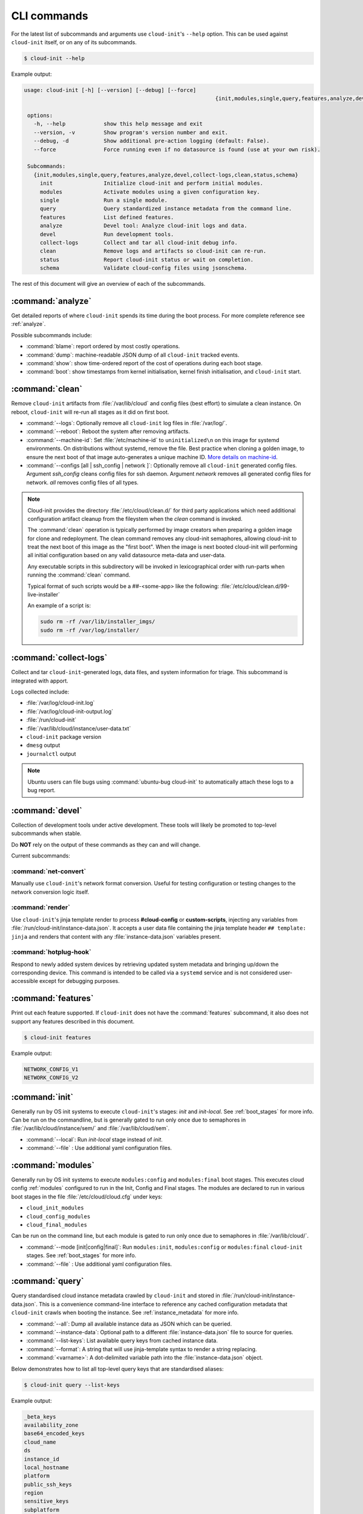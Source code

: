 .. _cli:

CLI commands
************

For the latest list of subcommands and arguments use ``cloud-init``'s
``--help`` option. This can be used against ``cloud-init`` itself, or on any
of its subcommands.

.. code-block:: shell-session

   $ cloud-init --help

Example output:

.. code-block::

   usage: cloud-init [-h] [--version] [--debug] [--force]
                                                               {init,modules,single,query,features,analyze,devel,collect-logs,clean,status,schema} ...

    options:
      -h, --help            show this help message and exit
      --version, -v         Show program's version number and exit.
      --debug, -d           Show additional pre-action logging (default: False).
      --force               Force running even if no datasource is found (use at your own risk).

    Subcommands:
      {init,modules,single,query,features,analyze,devel,collect-logs,clean,status,schema}
        init                Initialize cloud-init and perform initial modules.
        modules             Activate modules using a given configuration key.
        single              Run a single module.
        query               Query standardized instance metadata from the command line.
        features            List defined features.
        analyze             Devel tool: Analyze cloud-init logs and data.
        devel               Run development tools.
        collect-logs        Collect and tar all cloud-init debug info.
        clean               Remove logs and artifacts so cloud-init can re-run.
        status              Report cloud-init status or wait on completion.
        schema              Validate cloud-config files using jsonschema.


The rest of this document will give an overview of each of the subcommands.

.. _cli_analyze:

:command:`analyze`
==================

Get detailed reports of where ``cloud-init`` spends its time during the boot
process. For more complete reference see :ref:`analyze`.

Possible subcommands include:

* :command:`blame`: report ordered by most costly operations.
* :command:`dump`: machine-readable JSON dump of all ``cloud-init`` tracked
  events.
* :command:`show`: show time-ordered report of the cost of operations during
  each boot stage.
* :command:`boot`: show timestamps from kernel initialisation, kernel finish
  initialisation, and ``cloud-init`` start.

.. _cli_clean:

:command:`clean`
================

Remove ``cloud-init`` artifacts from :file:`/var/lib/cloud` and config files
(best effort) to simulate a clean instance. On reboot, ``cloud-init`` will
re-run all stages as it did on first boot.

* :command:`--logs`: Optionally remove all ``cloud-init`` log files in
  :file:`/var/log/`.
* :command:`--reboot`: Reboot the system after removing artifacts.
* :command:`--machine-id`: Set :file:`/etc/machine-id` to ``uninitialized\n``
  on this image for systemd environments. On distributions without systemd,
  remove the file. Best practice when cloning a golden image, to ensure the
  next boot of that image auto-generates a unique machine ID.
  `More details on machine-id`_.
* :command:`--configs [all | ssh_config | network ]`: Optionally remove all
  ``cloud-init`` generated config files. Argument `ssh_config` cleans
  config files for ssh daemon. Argument `network` removes all generated
  config files for network. `all` removes config files of all types.

.. note::

   Cloud-init provides the directory :file:`/etc/cloud/clean.d/` for third party
   applications which need additional configuration artifact cleanup from
   the fileystem when the `clean` command is invoked.

   The :command:`clean` operation is typically performed by image creators
   when preparing a golden image for clone and redeployment. The clean command
   removes any cloud-init semaphores, allowing cloud-init to treat the next
   boot of this image as the "first boot". When the image is next booted
   cloud-init will performing all initial configuration based on any valid
   datasource meta-data and user-data.

   Any executable scripts in this subdirectory will be invoked in lexicographical
   order with run-parts when running the :command:`clean` command.

   Typical format of such scripts would be a ##-<some-app> like the following:
   :file:`/etc/cloud/clean.d/99-live-installer`

   An example of a script is:

   .. code-block:: bash

      sudo rm -rf /var/lib/installer_imgs/
      sudo rm -rf /var/log/installer/


.. _cli_collect_logs:

:command:`collect-logs`
=======================

Collect and tar ``cloud-init``-generated logs, data files, and system
information for triage. This subcommand is integrated with apport.

Logs collected include:

* :file:`/var/log/cloud-init.log`
* :file:`/var/log/cloud-init-output.log`
* :file:`/run/cloud-init`
* :file:`/var/lib/cloud/instance/user-data.txt`
* ``cloud-init`` package version
* ``dmesg`` output
* ``journalctl`` output

.. note::
   Ubuntu users can file bugs using :command:`ubuntu-bug cloud-init` to
   automatically attach these logs to a bug report.

.. _cli_devel:

:command:`devel`
================

Collection of development tools under active development. These tools will
likely be promoted to top-level subcommands when stable.

Do **NOT** rely on the output of these commands as they can and will change.

Current subcommands:

:command:`net-convert`
----------------------

Manually use ``cloud-init``'s network format conversion. Useful for testing
configuration or testing changes to the network conversion logic itself.

:command:`render`
-----------------

Use ``cloud-init``'s jinja template render to process **#cloud-config** or
**custom-scripts**, injecting any variables from
:file:`/run/cloud-init/instance-data.json`. It accepts a user data file
containing the jinja template header ``## template: jinja`` and renders that
content with any :file:`instance-data.json` variables present.

:command:`hotplug-hook`
-----------------------

Respond to newly added system devices by retrieving updated system metadata
and bringing up/down the corresponding device. This command is intended to be
called via a ``systemd`` service and is not considered user-accessible except
for debugging purposes.

.. _cli_features:

:command:`features`
===================

Print out each feature supported. If ``cloud-init`` does not have the
:command:`features` subcommand, it also does not support any features
described in this document.

.. code-block:: shell-session

   $ cloud-init features

Example output:

.. code-block::

   NETWORK_CONFIG_V1
   NETWORK_CONFIG_V2


.. _cli_init:

:command:`init`
===============

Generally run by OS init systems to execute ``cloud-init``'s stages:
*init* and *init-local*. See :ref:`boot_stages` for more info.
Can be run on the commandline, but is generally gated to run only once
due to semaphores in :file:`/var/lib/cloud/instance/sem/` and
:file:`/var/lib/cloud/sem`.

* :command:`--local`: Run *init-local* stage instead of *init*.
* :command:`--file` : Use additional yaml configuration files.

.. _cli_modules:

:command:`modules`
==================

Generally run by OS init systems to execute ``modules:config`` and
``modules:final`` boot stages. This executes cloud config :ref:`modules`
configured to run in the Init, Config and Final stages. The modules are
declared to run in various boot stages in the file
:file:`/etc/cloud/cloud.cfg` under keys:

* ``cloud_init_modules``
* ``cloud_config_modules``
* ``cloud_final_modules``

Can be run on the command line, but each module is gated to run only once due
to semaphores in :file:`/var/lib/cloud/`.

* :command:`--mode [init|config|final]`: Run ``modules:init``,
  ``modules:config`` or ``modules:final`` ``cloud-init`` stages.
  See :ref:`boot_stages` for more info.
* :command:`--file` : Use additional yaml configuration files.

.. _cli_query:

:command:`query`
================

Query standardised cloud instance metadata crawled by ``cloud-init`` and stored
in :file:`/run/cloud-init/instance-data.json`. This is a convenience
command-line interface to reference any cached configuration metadata that
``cloud-init`` crawls when booting the instance. See :ref:`instance_metadata`
for more info.

* :command:`--all`: Dump all available instance data as JSON which can be
  queried.
* :command:`--instance-data`: Optional path to a different
  :file:`instance-data.json` file to source for queries.
* :command:`--list-keys`: List available query keys from cached instance data.
* :command:`--format`: A string that will use jinja-template syntax to render a
  string replacing.
* :command:`<varname>`: A dot-delimited variable path into the
  :file:`instance-data.json` object.

Below demonstrates how to list all top-level query keys that are standardised
aliases:

.. code-block:: shell-session

    $ cloud-init query --list-keys

Example output:

.. code-block::

    _beta_keys
    availability_zone
    base64_encoded_keys
    cloud_name
    ds
    instance_id
    local_hostname
    platform
    public_ssh_keys
    region
    sensitive_keys
    subplatform
    userdata
    v1
    vendordata

Here are a few examples of how to query standardised metadata from clouds:

.. code-block:: shell-session

   $ cloud-init query v1.cloud_name

Example output:

.. code-block::

   aws  # or openstack, azure, gce etc.

Any standardised ``instance-data`` under a <v#> key is aliased as a top-level
key for convenience:

.. code-block:: shell-session

   $ cloud-init query cloud_name

Example output:

.. code-block::

   aws  # or openstack, azure, gce etc.

One can also query datasource-specific metadata on EC2, e.g.:

.. code-block:: shell-session

   $ cloud-init query ds.meta_data.public_ipv4


.. note::

   The standardised instance data keys under **v#** are guaranteed not to
   change behaviour or format. If using top-level convenience aliases for any
   standardised instance data keys, the most value (highest **v#**) of that key
   name is what is reported as the top-level value. So these aliases act as a
   'latest'.

This data can then be formatted to generate custom strings or data. For
example, we can generate a custom hostname FQDN based on ``instance-id``, cloud
and region:

.. code-block:: shell-session

   $ cloud-init query --format 'custom-{{instance_id}}.{{region}}.{{v1.cloud_name}}.com'

.. code-block::

   custom-i-0e91f69987f37ec74.us-east-2.aws.com


.. _cli_schema:

:command:`schema`
=================

Validate cloud-config files using jsonschema.

* :command:`-h, --help`: Show this help message and exit.
* :command:`-c CONFIG_FILE, --config-file CONFIG_FILE`: Path of the
  cloud-config YAML file to validate.
* :command:`-t SCHEMA_TYPE, --schema-type SCHEMA_TYPE`: The schema type to
  validate --config-file against. One of: cloud-config, network-config.
  Default: cloud-config.
* :command:`--system`: Validate the system cloud-config user data.
* :command:`-d DOCS [cc_module ...], --docs DOCS [cc_module ...]`:
  Print schema module
  docs. Choices are: "all" or "space-delimited" ``cc_names``.
* :command:`--annotate`: Annotate existing cloud-config file with errors.

The following example checks a config file and annotates the config file with
errors on :file:`stdout`.

.. code-block:: shell-session

   $ cloud-init schema -c ./config.yml --annotate


.. _cli_single:

:command:`single`
=================

Attempt to run a single, named, cloud config module.

* :command:`--name`: The cloud-config module name to run.
* :command:`--frequency`: Module frequency for this run.
  One of (``always``|``instance``|``once``).
* :command:`--report`: Enable reporting.
* :command:`--file` : Use additional yaml configuration files.

The following example re-runs the ``cc_set_hostname`` module ignoring the
module default frequency of ``instance``:

.. code-block:: shell-session

   $ cloud-init single --name set_hostname --frequency always

.. note::

   Mileage may vary trying to re-run each ``cloud-config`` module, as
   some are not idempotent.

.. _cli_status:

:command:`status`
=================

Report whether ``cloud-init`` is running, done, disabled or errored. Exits
non-zero if an error is detected in ``cloud-init``.

* :command:`--long`: Detailed status information.
* :command:`--wait`: Block until ``cloud-init`` completes.
* :command:`--format [yaml|json|tabular]`: Machine-readable JSON or YAML
  detailed output.

The :command:`status` command can be used simply as follows:

.. code-block:: shell-session

   $ cloud-init status

Which shows whether ``cloud-init`` is currently running, done, disabled, or in
error, as in this example output:

.. code-block::

   status: running

The :command:`--long` option, shown below, provides a more verbose output.

.. code-block:: shell-session

   $ cloud-init status --long

Example output when ``cloud-init`` is running:

.. code-block::

   status: running
   time: Fri, 26 Jan 2018 21:39:43 +0000
   detail:
   Running in stage: init-local

Example output when ``cloud-init`` is done:

.. code-block::

   status: done
   boot_status_code: enabled-by-generator
   last_update: Tue, 16 Aug 2022 19:12:58 +0000
   detail:
   DataSourceNoCloud [seed=/var/lib/cloud/seed/nocloud-net][dsmode=net]

The detailed output can be shown in machine-readable JSON or YAML with the
:command:`format` option, for example:

.. code-block:: shell-session

   $ cloud-init status --format=json

Which would produce the following example output:

.. code-block::

   {
    "boot_status_code": "enabled-by-generator",
    "datasource": "nocloud",
    "detail": "DataSourceNoCloud [seed=/var/lib/cloud/seed/nocloud-net][dsmode=net]",
    "errors": [],
    "last_update": "Tue, 16 Aug 2022 19:12:58 +0000",
    "status": "done"
   }

.. _More details on machine-id: https://www.freedesktop.org/software/systemd/man/machine-id.html
